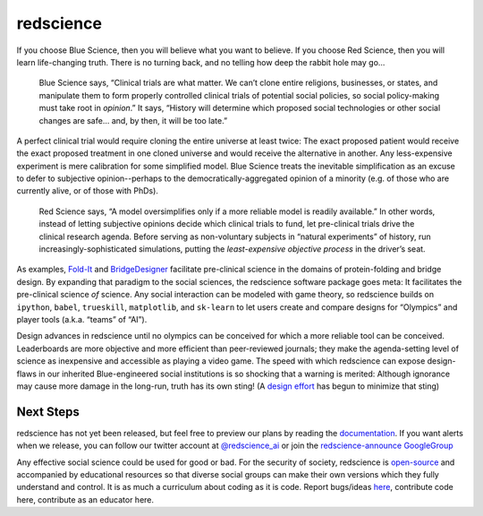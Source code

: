 redscience
==========

If you choose Blue Science, then you will believe what you want to believe. If 
you choose Red Science, then you will learn life-changing truth. There is no 
turning back, and no telling how deep the rabbit hole may go…

  Blue Science says, “Clinical trials are what matter. We can’t clone entire 
  religions, businesses, or states, and manipulate them to form properly 
  controlled clinical trials of potential social policies, so social policy-making 
  must take root in *opinion*.” It says, “History will determine which proposed 
  social technologies or other social changes are safe... and, by then, it will be 
  too late.” 

A perfect clinical trial would require cloning the entire universe at least 
twice: The exact proposed patient would receive the exact proposed treatment 
in one cloned universe and would receive the alternative in another. Any 
less-expensive experiment is mere calibration for some simplified model. Blue 
Science treats the inevitable simplification as an excuse to defer to subjective 
opinion--perhaps to the democratically-aggregated opinion of a minority (e.g. 
of those who are currently alive, or of those with PhDs).

  Red Science says, “A model oversimplifies only if a more reliable model is 
  readily available.” In other words, instead of letting subjective opinions 
  decide which clinical trials to fund, let pre-clinical trials drive the 
  clinical research agenda. Before serving as non-voluntary subjects in “natural 
  experiments” of history, run increasingly-sophisticated simulations, putting 
  the *least-expensive objective process* in the driver’s seat.

As examples, `Fold-It <https://fold.it/>`_ and `BridgeDesigner 
<https://bridgedesigner.org/>`_ facilitate pre-clinical science in the domains 
of protein-folding and bridge design. By expanding that paradigm to the social 
sciences, the redscience software package goes meta: It facilitates the 
pre-clinical science *of* science. Any social interaction can be modeled with 
game theory, so redscience builds on ``ipython``, ``babel``, ``trueskill``, ``matplotlib``, 
and ``sk-learn`` to let users create and compare designs for “Olympics” and player 
tools (a.k.a. “teams” of “AI”). 

Design advances in redscience until no olympics can be conceived for which a 
more reliable tool can be conceived. Leaderboards are more objective and more 
efficient than peer-reviewed journals; they make the agenda-setting level of 
science as inexpensive and accessible as playing a video game. The speed with 
which redscience can expose design-flaws in our inherited Blue-engineered 
social institutions is so shocking that a warning is merited: Although ignorance 
may cause more damage in the long-run, truth has its own sting! (A `design effort 
<https://www.democracylab.org/projects/1356>`_ has begun to minimize that sting)

Next Steps
----------

redscience has not yet been released, but feel free to preview
our plans by reading the `documentation <https://chrissantoslang-redscience.
readthedocs.io/en/latest/index.html>`_. If you want alerts when 
we release, you can follow our twitter account at `@redscience_ai 
<https://twitter.com/redscience_ai>`_
or join the `redscience-announce GoogleGroup 
<https://groups.google.com/g/redscience-announce>`_

Any effective social science could be used for good or bad. For 
the security of society, redscience is `open-source 
<https://github.com/ChrisSantosLang/redscience/blob/master/LICENSE/>`_ and 
accompanied by educational resources so that diverse social groups can make 
their own versions which they fully understand and control. It is as much a 
curriculum about coding as it is code. Report bugs/ideas `here <https://github.
com/ChrisSantosLang/redscience/issues>`_, contribute code 
here, contribute as an educator here. 
